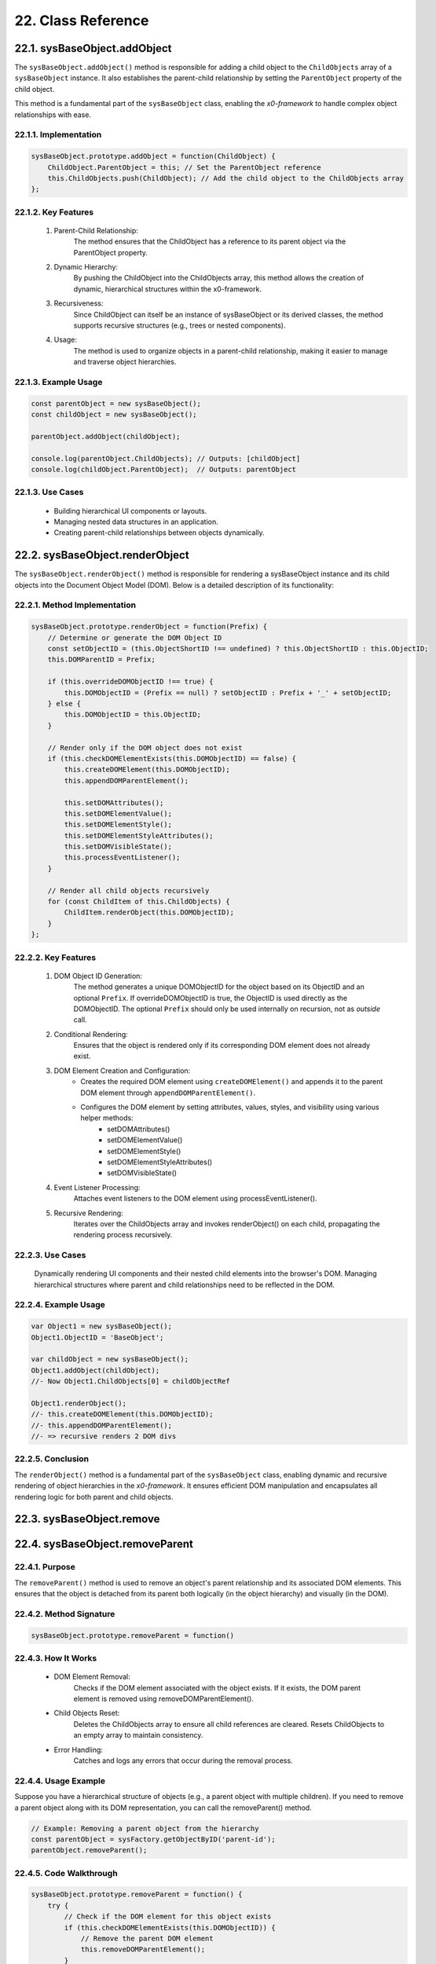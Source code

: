 .. dev-oop-classes

.. _devoopmodel-classes:

22. Class Reference
===================

.. _devoopmodel-classes-baseobj-addobject:

22.1. sysBaseObject.addObject
-----------------------------

The ``sysBaseObject.addObject()`` method is responsible for adding a child object to the
``ChildObjects`` array of a ``sysBaseObject`` instance. It also establishes the parent-child
relationship by setting the ``ParentObject`` property of the child object.

This method is a fundamental part of the ``sysBaseObject`` class, enabling the *x0-framework*
to handle complex object relationships with ease.

22.1.1. Implementation
**********************

.. code-block:: javascript

    sysBaseObject.prototype.addObject = function(ChildObject) {
        ChildObject.ParentObject = this; // Set the ParentObject reference
        this.ChildObjects.push(ChildObject); // Add the child object to the ChildObjects array
    };

22.1.2. Key Features
********************

    1. Parent-Child Relationship:
        The method ensures that the ChildObject has a reference to its parent object via the ParentObject property.

    2. Dynamic Hierarchy:
        By pushing the ChildObject into the ChildObjects array, this method allows the creation of dynamic, hierarchical structures within the x0-framework.

    3. Recursiveness:
        Since ChildObject can itself be an instance of sysBaseObject or its derived classes, the method supports recursive structures (e.g., trees or nested components).

    4. Usage:
        The method is used to organize objects in a parent-child relationship, making it easier to manage and traverse object hierarchies.

22.1.3. Example Usage
*********************

.. code-block:: javascript

    const parentObject = new sysBaseObject();
    const childObject = new sysBaseObject();

    parentObject.addObject(childObject);

    console.log(parentObject.ChildObjects); // Outputs: [childObject]
    console.log(childObject.ParentObject);  // Outputs: parentObject

22.1.3. Use Cases
*****************

    - Building hierarchical UI components or layouts.
    - Managing nested data structures in an application.
    - Creating parent-child relationships between objects dynamically.

22.2. sysBaseObject.renderObject
--------------------------------

The ``sysBaseObject.renderObject()`` method is responsible for rendering a sysBaseObject
instance and its child objects into the Document Object Model (DOM). Below is a detailed
description of its functionality:

22.2.1. Method Implementation
*****************************

.. code-block:: javascript

    sysBaseObject.prototype.renderObject = function(Prefix) {
        // Determine or generate the DOM Object ID
        const setObjectID = (this.ObjectShortID !== undefined) ? this.ObjectShortID : this.ObjectID;
        this.DOMParentID = Prefix;

        if (this.overrideDOMObjectID !== true) {
            this.DOMObjectID = (Prefix == null) ? setObjectID : Prefix + '_' + setObjectID;
        } else {
            this.DOMObjectID = this.ObjectID;
        }

        // Render only if the DOM object does not exist
        if (this.checkDOMElementExists(this.DOMObjectID) == false) {
            this.createDOMElement(this.DOMObjectID);
            this.appendDOMParentElement();

            this.setDOMAttributes();
            this.setDOMElementValue();
            this.setDOMElementStyle();
            this.setDOMElementStyleAttributes();
            this.setDOMVisibleState();
            this.processEventListener();
        }

        // Render all child objects recursively
        for (const ChildItem of this.ChildObjects) {
            ChildItem.renderObject(this.DOMObjectID);
        }
    };

22.2.2. Key Features
********************

    1. DOM Object ID Generation:
        The method generates a unique DOMObjectID for the object based on its ObjectID and an optional ``Prefix``.
        If overrideDOMObjectID is true, the ObjectID is used directly as the DOMObjectID.
        The optional ``Prefix`` should only be used internally on recursion, not as *outside* call.

    2. Conditional Rendering:
        Ensures that the object is rendered only if its corresponding DOM element does not already exist.

    3. DOM Element Creation and Configuration:
        - Creates the required DOM element using ``createDOMElement()`` and appends it to the parent DOM element through ``appendDOMParentElement()``.
        - Configures the DOM element by setting attributes, values, styles, and visibility using various helper methods:
            * setDOMAttributes()
            * setDOMElementValue()
            * setDOMElementStyle()
            * setDOMElementStyleAttributes()
            * setDOMVisibleState()

    4. Event Listener Processing:
        Attaches event listeners to the DOM element using processEventListener().

    5. Recursive Rendering:
        Iterates over the ChildObjects array and invokes renderObject() on each child, propagating the rendering process recursively.

22.2.3. Use Cases
*****************

    Dynamically rendering UI components and their nested child elements into the browser's DOM.
    Managing hierarchical structures where parent and child relationships need to be reflected in the DOM.

22.2.4. Example Usage
*********************

.. code-block:: javascript

    var Object1 = new sysBaseObject();
    Object1.ObjectID = 'BaseObject';

    var childObject = new sysBaseObject();
    Object1.addObject(childObject);
    //- Now Object1.ChildObjects[0] = childObjectRef

    Object1.renderObject();
    //- this.createDOMElement(this.DOMObjectID);
    //- this.appendDOMParentElement();
    //- => recursive renders 2 DOM divs

22.2.5. Conclusion
******************

The ``renderObject()`` method is a fundamental part of the ``sysBaseObject`` class, enabling dynamic
and recursive rendering of object hierarchies in the *x0-framework*. It ensures efficient DOM manipulation
and encapsulates all rendering logic for both parent and child objects.

.. _devoopmodel-classes-baseobj-remove:

22.3. sysBaseObject.remove
--------------------------

.. _devoopmodel-classes-baseobj-removeparent:

22.4. sysBaseObject.removeParent
--------------------------------

22.4.1. Purpose
***************

The ``removeParent()`` method is used to remove an object's parent relationship and its
associated DOM elements. This ensures that the object is detached from its parent both
logically (in the object hierarchy) and visually (in the DOM).

22.4.2. Method Signature
************************

.. code-block:: javascript

    sysBaseObject.prototype.removeParent = function()

22.4.3. How It Works
********************

    * DOM Element Removal:
        Checks if the DOM element associated with the object exists.
        If it exists, the DOM parent element is removed using removeDOMParentElement().

    * Child Objects Reset:
        Deletes the ChildObjects array to ensure all child references are cleared.
        Resets ChildObjects to an empty array to maintain consistency.

    * Error Handling:
        Catches and logs any errors that occur during the removal process.

22.4.4. Usage Example
*********************

Suppose you have a hierarchical structure of objects (e.g., a parent object with multiple children).
If you need to remove a parent object along with its DOM representation, you can call the removeParent() method.

.. code-block:: javascript

    // Example: Removing a parent object from the hierarchy
    const parentObject = sysFactory.getObjectByID('parent-id');
    parentObject.removeParent();

22.4.5. Code Walkthrough
************************

.. code-block:: javascript

    sysBaseObject.prototype.removeParent = function() {
        try {
            // Check if the DOM element for this object exists
            if (this.checkDOMElementExists(this.DOMObjectID)) {
                // Remove the parent DOM element
                this.removeDOMParentElement();
            }

            // Clear child objects
            delete this.ChildObjects;
            this.ChildObjects = new Array();
        } catch (err) {
            // Log any errors that occur during the removal process
            console.log('::removeParent ObjectID:%s error:%s', this.ObjectID, err);
        }
    };

22.4.6. Key Points
******************

    1. DOM Management:
        Ensures that any associated DOM elements are properly removed to avoid memory leaks.

    2. Child Object Cleanup:
        Clears references to child objects to maintain a clean state.

    3. Error Resilience:
        Handles potential errors gracefully, ensuring that the application remains stable.

22.4.7. When to Use
*******************

    - Use removeParent() when you need to:
        Detach an object and its associated DOM element from the object hierarchy.
        Clean up resources associated with an object.

22.5. sysFactory.setupObjectRefsRecursive
-----------------------------------------

The ``sysFactory.setupObjectRefsRecursive()`` method is a utility method in the *x0-framework*
designed to create and configure hierarchical object structures. It recursively processes
object definitions, initializes objects, and establishes parent-child relationships.

22.5.1. Purpose
***************

The purpose of ``setupObjectRefsRecursive`` is to:

    * Dynamically create and initialize objects based on a predefined hierarchy (ObjDefs).
    * Assign configuration attributes to each object.
    * Establish parent-child relationships between objects.
    * Allow nested objects to be recursively processed and added to their respective parents.

22.5.2. Function Signature
**************************

.. code-block:: javascript

    sysFactory.prototype.setupObjectRefsRecursive = function(ObjDefs, RefObj)

22.5.3. Parameters
******************

    - ObjDefs:
        An array of object definitions, where each definition specifies the id, SysObject, JSONAttributes, and optionally nested ObjectDefs.

    - RefObj:
        The parent object to which the processed objects will be added as children.

22.5.4. Example
***************

.. code-block:: javascript

    [
        {
            "id": "parent-object",
            "SysObject": new sysObjDiv(),
            "JSONAttributes": { "Style": "container" },
            "ObjectDefs": [
                {
                    "id": "child-object",
                    "SysObject": new sysObjButton(),
                    "JSONAttributes": { "Style": "btn btn-primary" }
                }
            ]
        }
    ]

22.5.5. How It Works
********************

    1. Iterate Through ObjDefs:
        The function loops through each object definition in the ObjDefs array.

    2. Initialize Objects:
        For each object:
            The specified SysObject is initialized.
            The ObjectID is assigned from the id field in the object definition.
            Configuration attributes (JSONAttributes) are added to the object's JSONConfig.

    3. Call init Method:
        Attempts to call the init method on the object to perform any additional setup.

    4. Add to Parent:
        The initialized object is added to the parent (or reference) object (RefObj) using the addObject method.

    5. Process Nested Objects:
        If the current object contains additional nested objects (ObjectDefs), the function recursively calls itself, passing the nested definitions and the current object as the new parent.

22.5.6. Code Walkthrough
************************

.. code-block:: javascript

    sysFactory.prototype.setupObjectRefsRecursive = function(ObjDefs, RefObj) {
        for (const ObjItem of ObjDefs) {
            // Get the SysObject and configure it
            CurrentObject = ObjItem['SysObject'];
            CurrentObject.ObjectID = ObjItem['id'];
            CurrentObject.JSONConfig = { "Attributes": ObjItem['JSONAttributes'] };

            // Initialize the object
            try {
                CurrentObject.init();
            } catch (err) {
                console.debug("Error initializing object:", err);
            }

            // Add the object to the parent (reference) object
            RefObj.addObject(ObjItem['SysObject']);

            // Recursively process nested objects
            if (ObjItem['ObjectDefs'] !== undefined) {
                sysFactory.setupObjectRefsRecursive(ObjItem['ObjectDefs'], ObjItem['SysObject']);
            }
        }
    }

22.5.7. Example Usage
*********************

- Scenario:

You want to create a parent container with a button and a nested text field.

- Object Definitions:

.. code-block:: javascript

    const ObjDefs = [
        {
            "id": "container",
            "SysObject": new sysObjDiv(),
            "JSONAttributes": { "Style": "container-fluid" },
            "ObjectDefs": [
                {
                    "id": "button",
                    "SysObject": new sysObjButton(),
                    "JSONAttributes": {
                        "Style": "btn btn-primary",
                        "TextID": "TXT.BUTTON.SUBMIT"
                    }
                },
                {
                    "id": "text-field",
                    "SysObject": new sysFormfieldItemText(),
                    "JSONAttributes": {
                        "Style": "form-control",
                        "Type": "text"
                    }
                }
            ]
        }
    ];

- Call the Method:

.. code-block:: javascript

    const ParentObject = new sysObjDiv(); // Assume this is the parent object
    sysFactory.setupObjectRefsRecursive(ObjDefs, ParentObject);

- Result:

    A container (sysObjDiv) is created with a button (sysObjButton) and a text field (sysFormfieldItemText) nested inside it.
    Each object is initialized, configured, and added to its parent.

22.5.8. Key Features
********************

    1. Recursive Object Setup:
        Automatically handles deeply nested object hierarchies.
        No need for manual setup of parent-child relationships.

    2. Dynamic Initialization:
        Calls the init method on each object, enabling custom initialization logic.

    3. Flexible Configuration:
        Supports passing attributes (JSONAttributes) as configuration for each object.

    4. Error Handling:
        Catches initialization errors without disrupting the overall process.

22.5.9. Important Notes
***********************

    * Object Definitions:
        Ensure that each object definition specifies the correct SysObject type and necessary attributes.

    * Initialization:
        Custom initialization logic for each object should be implemented in its init method.

    * Parent-Child Relationship:
        The method relies on the addObject function to establish the parent-child hierarchy. Ensure this function is implemented in the objects.

    * Performance:
        For deeply nested hierarchies, the recursive nature of the function may impact performance. Optimize object definitions to minimize unnecessary nesting.

22.5.10. Conclusion
*******************

The setupObjectRefsRecursive method is a powerful utility for dynamically creating and
configuring hierarchical object structures in the *x0-framework*. By leveraging this method,
developers can efficiently build complex UI components with minimal manual effort.

.. _devoopmodel-classes-buttoncallback:

22.6. sysObjButtonCallback
--------------------------

The file ``sysObjButtonCallback.js`` defines a system object called ``sysObjButtonCallback``,
which extends the functionality of a button element with callback capabilities.

This object is designed to create buttons with custom callbacks, making it easier to handle
button-specific actions in a modular and object-oriented way.

22.6.1. Key Features and Methods
********************************

    1. Constructor (``sysObjButtonCallback``):
        Initializes the object with:
            * ``DOMType``: Set to 'button', indicating it represents a button element.
            * ``DOMAttributes``: An object for storing HTML attributes for the button.
            * ``EventListeners``: An object to store event listeners.
            * ``ChildObjects``: An array for managing child objects.

    2. Inheritance:
        - Inherits from ``sysBaseObject``.
        - Inherits methods from ``sysObjButton``, such as:
            * init: Presumably initializes the button.
            * ``addEventListenerClick``: Adds a click event listener.

    3. setCallback Method:
        Allows you to define a callback by setting:
            * ``CBObject``: The object that will process the callback.
            * ``CBFunction``: The function to be called.
            * ``CBArgs``: Additional arguments for the callback.

    4. EventListenerClick Method:
        Handles the click event by invoking the callback function (``CallbackFunction``) on the CallbackObject with the provided arguments (``CallbackArguments``).

22.7. sysBaseDOMElement
-----------------------

Defined in ``sysBaseDOMElement.js``, which defines a base system object for handling DOM elements:

22.7.1. Key Methods and Their Purpose
*************************************

    1. createDOMElement:
        Creates a new DOM element based on the DOMType property and assigns it an ID.

    2. setDOMAttribute:
        Sets a specific attribute and its value for the DOM element.

    3. appendDOMParentElement:
        Appends the DOM element to either the body or a specified parent element.

    4. removeDOMParentElement:
        Removes the DOM element from its parent element (or body if no parent is defined).

    5. removeDOMElement:
        Deletes the DOM element from the document.

    6. setDOMElementValue:
        Updates the inner HTML of the DOM element based on the DOMValue property.

    7. setDOMElementStyle:
        Sets the CSS class of the DOM element using the DOMStyle property.

    8. setDOMElementStyleAttributes:
        Configures specific style attributes (e.g., top, left, width, etc.) for the DOM element.

    9. setDOMElementZIndex:
        Sets the z-index style property for the DOM element.

    10.setDOMAttributes:
        Applies multiple attributes to the DOM element based on the DOMAttributes property.

    11.addDOMElementStyle:
        Adds one or more CSS classes to the DOM element.

    12.removeDOMElementStyle:
        Removes specific CSS classes from the DOM element.

    13.checkDOMHasStyle:
        Checks if the DOM element has a specific CSS class.

    14.getDOMStyleClasses:
        Retrieves all CSS classes assigned to the DOM element.

    15.setDOMStyleClasses:
        Sets the CSS classes for the DOM element, replacing existing ones.

    16.checkDOMElementExists:
        Verifies if a DOM element with a specific ID exists in the document.

    17.setDOMVisibleState:
        Toggles the visibility of the DOM element between visible and hidden.

    18.switchDOMVisibleState:
        Switches the visibility state of the DOM element (e.g., from visible to hidden).

    19.getDOMVisibleState:
        Retrieves the current visibility state of the DOM element.

    20.enableDOMElement:
        Enables the DOM element (e.g., removes the disabled attribute).

    21.disableDOMElement:
        Disables the DOM element (e.g., sets the disabled attribute).

    22.getDOMValue:
        Retrieves the inner HTML content of the DOM element.

    23.DOMaddEventListener:
        Adds an event listener to the DOM element for a specified event type.

    24.getDOMelement:
        Retrieves the DOM element itself.

    25.getElement:
        Helper method to fetch the DOM element using its ID.
